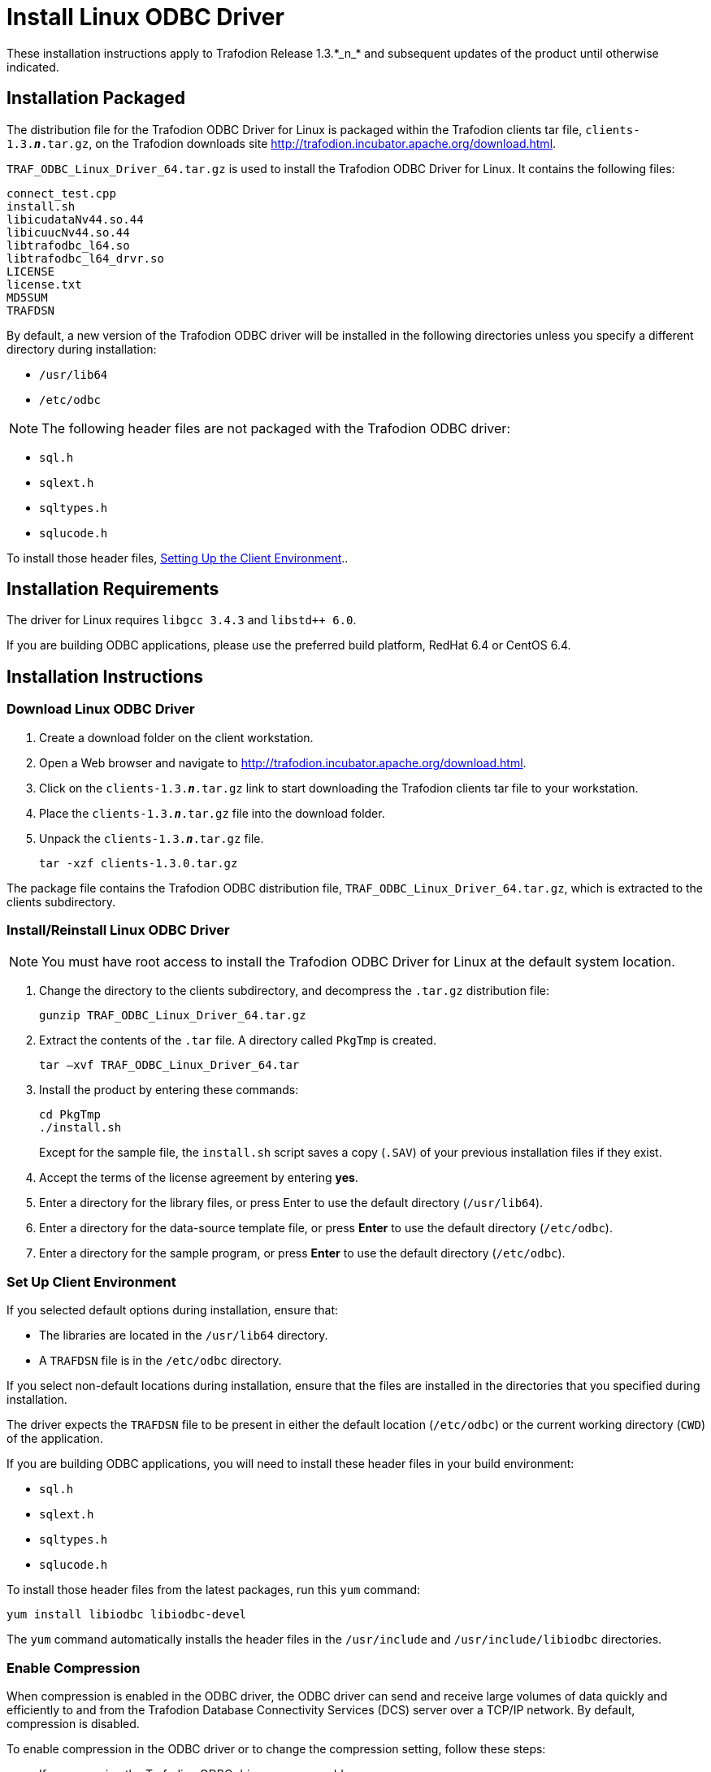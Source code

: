 ////
/**
 *@@@ START COPYRIGHT @@@
 * Licensed to the Apache Software Foundation (ASF) under one
 * or more contributor license agreements.  See the NOTICE file
 * distributed with this work for additional information
 * regarding copyright ownership.  The ASF licenses this file
 * to you under the Apache License, Version 2.0 (the
 * "License"); you may not use this file except in compliance
 * with the License.  You may obtain a copy of the License at
 *
 *     http://www.apache.org/licenses/LICENSE-2.0
 *
 * Unless required by applicable law or agreed to in writing, software
 * distributed under the License is distributed on an "AS IS" BASIS,
 * WITHOUT WARRANTIES OR CONDITIONS OF ANY KIND, either express or implied.
 * See the License for the specific language governing permissions and
 * limitations under the License.
 * @@@ END COPYRIGHT @@@
 */
////

= Install Linux ODBC Driver
These installation instructions apply to Trafodion Release 1.3.*_n_* and subsequent updates of the product until otherwise indicated.

== Installation Packaged

The distribution file for the Trafodion ODBC Driver for Linux is packaged within the Trafodion clients tar file,
`clients-1.3.*_n_*.tar.gz`, on the Trafodion downloads site http://trafodion.incubator.apache.org/download.html.

`TRAF_ODBC_Linux_Driver_64.tar.gz` is used to install the Trafodion ODBC Driver for Linux. It contains the following files:

```
connect_test.cpp 
install.sh 
libicudataNv44.so.44 
libicuucNv44.so.44 
libtrafodbc_l64.so 
libtrafodbc_l64_drvr.so 
LICENSE 
license.txt 
MD5SUM 
TRAFDSN 
```

By default, a new version of the Trafodion ODBC driver will be installed in the following directories unless you specify a different directory
during installation:

* `/usr/lib64`
* `/etc/odbc`

NOTE: The following header files are not packaged with the Trafodion ODBC driver:

* `sql.h`
* `sqlext.h`
* `sqltypes.h`
* `sqlucode.h`

To install those header files, <<win_odbc_client_env, Setting Up the Client Environment>>..

<<<
== Installation Requirements

The driver for Linux requires `libgcc 3.4.3` and `libstd++ 6.0`.

If you are building ODBC applications, please use the preferred build platform, RedHat 6.4 or CentOS 6.4.

== Installation Instructions

=== Download Linux ODBC Driver

1.  Create a download folder on the client workstation.
2.  Open a Web browser and navigate to http://trafodion.incubator.apache.org/download.html.
3.  Click on the `clients-1.3.*_n_*.tar.gz` link to start downloading the Trafodion clients tar file to your workstation.
4.  Place the `clients-1.3.*_n_*.tar.gz` file into the download folder.
5.  Unpack the `clients-1.3.*_n_*.tar.gz` file.
+
```
tar -xzf clients-1.3.0.tar.gz
```

The package file contains the Trafodion ODBC distribution file, `TRAF_ODBC_Linux_Driver_64.tar.gz`, which is extracted to the clients subdirectory.

=== Install/Reinstall Linux ODBC Driver

NOTE: You must have root access to install the Trafodion ODBC Driver for Linux at the default system location.

1.  Change the directory to the clients subdirectory, and decompress the `.tar.gz` distribution file:
+
```
gunzip TRAF_ODBC_Linux_Driver_64.tar.gz
```
2.  Extract the contents of the `.tar` file. A directory called `PkgTmp` is created.
+
```
tar –xvf TRAF_ODBC_Linux_Driver_64.tar
```

3.  Install the product by entering these commands:
+
```
cd PkgTmp 
./install.sh
```
+
Except for the sample file, the `install.sh` script saves a copy (`.SAV`) of your previous installation files if they exist.
4.  Accept the terms of the license agreement by entering *yes*.
5.  Enter a directory for the library files, or press Enter to use the default directory (`/usr/lib64`).
6.  Enter a directory for the data-source template file, or press *Enter* to use the default directory (`/etc/odbc`).
7.  Enter a directory for the sample program, or press *Enter* to use the default directory (`/etc/odbc`).

=== Set Up Client Environment

If you selected default options during installation, ensure that:

* The libraries are located in the `/usr/lib64` directory.
* A `TRAFDSN` file is in the `/etc/odbc` directory.

If you select non-default locations during installation, ensure that the files are installed in the directories that you specified during
installation.

The driver expects the `TRAFDSN` file to be present in either the default location (`/etc/odbc`) or the current working directory (`CWD`) of the
application.

If you are building ODBC applications, you will need to install these header files in your build environment:

* `sql.h`
* `sqlext.h`
* `sqltypes.h`
* `sqlucode.h`

To install those header files from the latest packages, run this `yum` command:

```
yum install libiodbc libiodbc-devel
```

The `yum` command automatically installs the header files in the `/usr/include` and `/usr/include/libiodbc` directories.

<<<
=== Enable Compression

When compression is enabled in the ODBC driver, the ODBC driver can send and receive large volumes of data quickly and efficiently to and from
the Trafodion Database Connectivity Services (DCS) server over a TCP/IP network. By default, compression is disabled.

To enable compression in the ODBC driver or to change the compression setting, follow these steps:

* If you are using the Trafodion ODBC driver manager, add
+
```
Compression = compression-level
```
+
to the `DSN` section of `TRAFDSN` file.

* If you are using a third-party driver manager, such as unixODBC, add
+
```
Compression = compression-level
```
+
to the `DSN` section of the `odbc.ini` file.

The `_compression-level_` is one of these values:

* `SYSTEM_DEFAULT`, which is the same as no compression
* `no compression`
* `best speed`
* `best compression`
* `balance`
* An integer from `0` to `9`, with `0` being `no compression` and `9` being the `maximum available compression`

<<<
=== Use Third-Party Driver Manager

NOTE: For better performance, we recommend that you use at least version `2.3._x_` of unixODBC.

* If you are using an external driver manager, you must point to `libtrafodbc_drvr64.so` and not to `libtrafodbc64.so`.
* The driver, `libtrafodbc_l64_drvr.so`, has been verified with iODBC and unixODBC driver managers.
* These driver managers, as well as documentation, can be found at these Web sites:
* http://www.iodbc.org/
* http://www.unixodbc.org/
* For information on the necessary data-source configuration options, you will need to add to the respective configuration files (for example,
to `odbc.ini`).

=== Run Sample Program (`connect_test`)

NOTE: The examples after each step assume that you have default installation directories.

If you have a previous version of the Trafodion ODBC driver installed, you need to re-link your existing application to ensure that you pick up
the correct version of the driver. If you are unsure of the version, check the version of your application with this command:

```
ldd object-file
```

1.  Move to the directory where you installed the sample program:
+
```
cd /etc/odbc
```

2.  Set the environment variable `LD_LIBRARY_PATH`:
+
```
export LD_LIBRARY_PATH=<path-to-odbc-library-files or /usr/lib64>
```

3.  In the `/etc/odbc/TRAFDSN` file, add the correct IP address to the `Server` parameter for the `Default_DataSource`.
+
*Example*
+
```
[Default_DataSource]
Description = Default Data Source
Catalog = TRAFODION
Schema = SEABASE
DataLang = 0
FetchBufferSize = SYSTEM_DEFAULT
Server = TCP:1.2.3.4:37800 <- _Set IP Address_
SQL_ATTR_CONNECTION_TIMEOUT = SYSTEM_DEFAULT
SQL_LOGIN_TIMEOUT = SYSTEM_DEFAULT
SQL_QUERY_TIMEOUT = NO_TIMEOUT
```

4.  Compile the sample program.
+
```
g++ -g connect_test.cpp -L/usr/lib64 -I/usr/include/odbc -ltrafodbc64 -o connect_test
```

5.  Run the sample program:
+
```
./connect_test -d Default_DataSource -u username -p password
```

If the sample program runs successfully, you should see output similar to the following:

```
Using Connect String: DSN=Default_DataSource;UID=username;PWD=****;
Connect Test Passed...
```

<<<
[[linux_odbc_run_basicsql]]
=== Run Sample Program (`basicsql`)

NOTE: The Basic SQL sample program is not currently bundled with the ODBC Linux driver. To obtain the source code for this program, see
<<odbc_sample_program, `basicsql` (Sample ODBC Program)>>.

If you have a previous version of the Trafodion ODBC driver installed, you need to re-link your existing application to ensure that you pick up
the correct version of the driver. If you are unsure of the version, check the version of your application with this command:

```
ldd object-file
```

1.  Move to the directory where you put the `basicsql.cpp` file.

2.  Set the environment variable `LD_LIBRARY_PATH`:
+
```
export LD_LIBRARY_PATH=<path-to-odbc-driver-dlls>
```

3.  In the `/etc/odbc/TRAFDSN` file, add the correct IP address to the `Server` parameter for the `Default_DataSource`. For example:
+
<<<
+
*Example*
+
```
[Default_DataSource]
Description = Default Data Source
Catalog = TRAFODION
Schema = SEABASE
DataLang = 0
FetchBufferSize = SYSTEM_DEFAULT
Server = TCP:1.2.3.4:37800 
SQL_ATTR_CONNECTION_TIMEOUT = SYSTEM_DEFAULT
SQL_LOGIN_TIMEOUT = SYSTEM_DEFAULT
SQL_QUERY_TIMEOUT = NO_TIMEOUT
```

4.  Compile the sample program.
+
```
g++ -g basicsql.cpp -L. -I. -ltrafodbc64 -o basicsql
```

5.  Run the sample program:
+
```
basicsql Default_DataSource <username> <password>
```

If the sample program runs successfully, you should see output similar to the following:

```
Using Connect String: DSN=Default_DataSource;UID=user1;PWD=pwd1;
Successfully connected using SQLDriverConnect.
Drop sample table if it exists... Creating sample table TASKS...
Table TASKS created using SQLExecDirect.
Inserting data using SQLBindParameter, SQLPrepare, SQLExecute Data
Data inserted.
Fetching data using SQLExecDirect, SQLFetch, SQLGetData
Data selected: 1000 CREATE REPORTS 2014-3-22
Basic SQL ODBC Test Passed!
```
